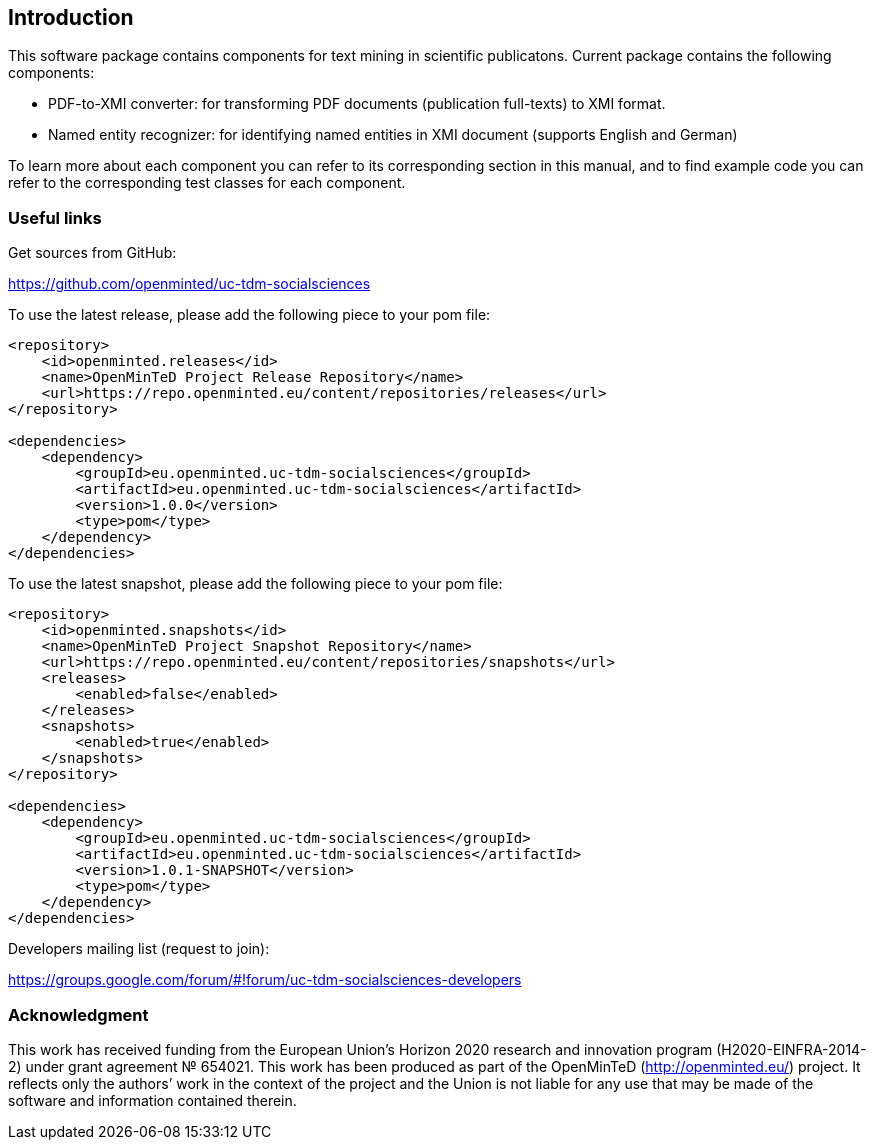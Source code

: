 [[sect_introduction]]

== Introduction

This software package contains components for text mining in scientific publicatons.
Current package contains the following components:

- PDF-to-XMI converter: for transforming PDF documents (publication full-texts) to XMI format.
- Named entity recognizer: for identifying named entities in XMI document (supports English and German)

To learn more about each component you can refer to its corresponding section in this manual, and to find example code
 you can refer to the corresponding test classes for each component.

=== Useful links
Get sources from GitHub:

https://github.com/openminted/uc-tdm-socialsciences

To use the latest release, please add the following piece to your pom file:

--------------------------------------
<repository>
    <id>openminted.releases</id>
    <name>OpenMinTeD Project Release Repository</name>
    <url>https://repo.openminted.eu/content/repositories/releases</url>
</repository>

<dependencies>
    <dependency>
        <groupId>eu.openminted.uc-tdm-socialsciences</groupId>
        <artifactId>eu.openminted.uc-tdm-socialsciences</artifactId>
        <version>1.0.0</version>
        <type>pom</type>
    </dependency>
</dependencies>
--------------------------------------

To use the latest snapshot, please add the following piece to your pom file:

--------------------------------------
<repository>
    <id>openminted.snapshots</id>
    <name>OpenMinTeD Project Snapshot Repository</name>
    <url>https://repo.openminted.eu/content/repositories/snapshots</url>
    <releases>
        <enabled>false</enabled>
    </releases>
    <snapshots>
        <enabled>true</enabled>
    </snapshots>
</repository>

<dependencies>
    <dependency>
        <groupId>eu.openminted.uc-tdm-socialsciences</groupId>
        <artifactId>eu.openminted.uc-tdm-socialsciences</artifactId>
        <version>1.0.1-SNAPSHOT</version>
        <type>pom</type>
    </dependency>
</dependencies>
--------------------------------------

Developers mailing list (request to join):

https://groups.google.com/forum/#!forum/uc-tdm-socialsciences-developers

//add [about us] page like https://dkpro.github.io/dkpro-core/info/
//It would be helpful if answers for the following questions are provided:
//- What can I do with this project?
//- Where can I find examples for using these components?

=== Acknowledgment
This work has received funding from the European Union's Horizon 2020 research and innovation program
(H2020-EINFRA-2014-2) under grant agreement № 654021. This work has been produced as part of the 
OpenMinTeD (http://openminted.eu/) project. It reflects only the authors’ work in the context of 
the project and the Union is not liable for any use that may be made of the software and information
 contained therein.